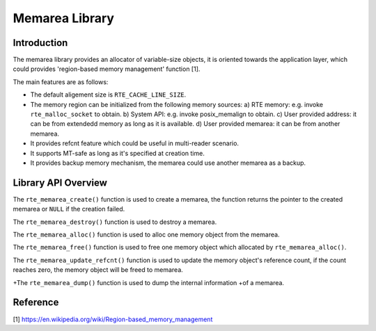 ..  SPDX-License-Identifier: BSD-3-Clause
    Copyright(c) 2022 HiSilicon Limited

Memarea Library
===============

Introduction
------------

The memarea library provides an allocator of variable-size objects, it is
oriented towards the application layer, which could provides 'region-based
memory management' function [1].

The main features are as follows:

* The default aligement size is ``RTE_CACHE_LINE_SIZE``.

* The memory region can be initialized from the following memory sources:
  a) RTE memory: e.g. invoke ``rte_malloc_socket`` to obtain. b) System API:
  e.g. invoke posix_memalign to obtain. c) User provided address: it can be from
  extendedd memory as long as it is available. d) User provided memarea: it can
  be from another memarea.

* It provides refcnt feature which could be useful in multi-reader scenario.

* It supports MT-safe as long as it's specified at creation time.

* It provides backup memory mechanism, the memarea could use another memarea
  as a backup.

Library API Overview
--------------------

The ``rte_memarea_create()`` function is used to create a memarea, the function
returns the pointer to the created memarea or ``NULL`` if the creation failed.

The ``rte_memarea_destroy()`` function is used to destroy a memarea.

The ``rte_memarea_alloc()`` function is used to alloc one memory object from
the memarea.

The ``rte_memarea_free()`` function is used to free one memory object which
allocated by ``rte_memarea_alloc()``.

The ``rte_memarea_update_refcnt()`` function is used to update the memory
object's reference count, if the count reaches zero, the memory object will
be freed to memarea.

+The ``rte_memarea_dump()`` function is used to dump the internal information
+of a memarea.

Reference
---------

[1] https://en.wikipedia.org/wiki/Region-based_memory_management
